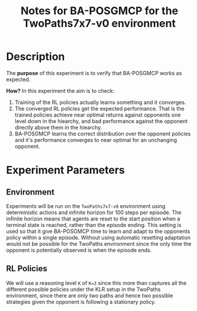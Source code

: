 #+TITLE: Notes for BA-POSGMCP for the TwoPaths7x7-v0 environment

* Description

The *purpose* of this experiment is to verify that BA-POSGMCP works as expected.

*How?* In this experiment the aim is to check:

1. Training of the RL policies actually learns something and it converges.
2. The converged RL policies get the expected performance. That is the trained policies achieve near optimal returns against opponents one level down in the hiearchy, and bad performance against the opponent directly above them in the hiearchy.
3. BA-POSGMCP learns the correct distribution over the opponent policies and it's performance converges to near optimal for an unchanging opponent.

* Experiment Parameters

** Environment

Experiments will be run on the =TwoPaths7x7-v0= environment using deterministic actions and infinite horizon for 100 steps per episode. The infinite horizon means that agents are reset to the start position when a terminal state is reached, rather than the episode ending. This setting is used so that it give BA-POSGMCP time to learn and adapt to the opponents policy within a single episode. Without using automatic resetting adaptation would not be possible for the TwoPaths environment since the only time the opponent is potentially observed is when the episode ends.

** RL Policies

We will use a reasoning level =K= of =K=3= since this more than captures all the different possible policies under the KLR setup in the TwoPaths environment, since there are only two paths and hence two possible strategies given the opponent is following a stationary policy.
